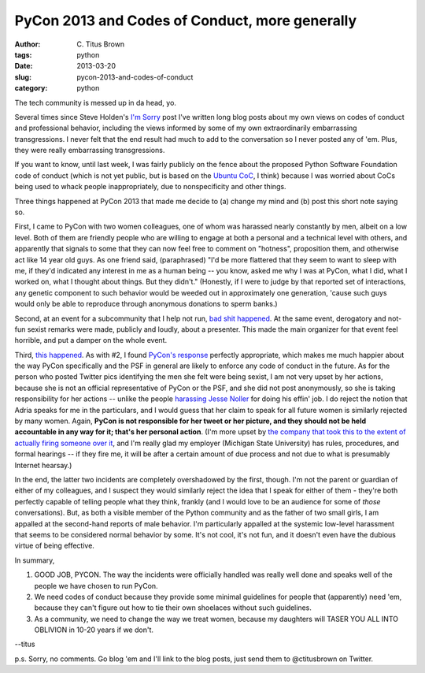 PyCon 2013 and Codes of Conduct, more generally
###############################################

:author: C\. Titus Brown
:tags: python
:date: 2013-03-20
:slug: pycon-2013-and-codes-of-conduct
:category: python

The tech community is messed up in da head, yo.

Several times since Steve Holden's `I'm Sorry
<holdenweb.blogspot.com/2012/12/im-sorry.html>`__ post I've written
long blog posts about my own views on codes of conduct and
professional behavior, including the views informed by some of my own
extraordinarily embarrassing transgressions.  I never felt that the
end result had much to add to the conversation so I never posted any
of 'em.  Plus, they were really embarrassing transgressions.

If you want to know, until last week, I was fairly publicly on the
fence about the proposed Python Software Foundation code of conduct
(which is not yet public, but is based on the `Ubuntu CoC
<http://www.ubuntu.com/project/about-ubuntu/conduct>`__, I think)
because I was worried about CoCs being used to whack people
inappropriately, due to nonspecificity and other things.

Three things happened at PyCon 2013 that made me decide to (a) change
my mind and (b) post this short note saying so.

First, I came to PyCon with two women colleagues, one of whom was
harassed nearly constantly by men, albeit on a low level.  Both of
them are friendly people who are willing to engage at both a personal
and a technical level with others, and apparently that signals to some
that they can now feel free to comment on "hotness", proposition them,
and otherwise act like 14 year old guys.  As one friend said,
(paraphrased) "I'd be more flattered that they seem to want to sleep
with me, if they'd indicated any interest in me as a human being --
you know, asked me why I was at PyCon, what I did, what I worked on,
what I thought about things.  But they didn't."  (Honestly, if I were
to judge by that reported set of interactions, any genetic component
to such behavior would be weeded out in approximately one generation,
'cause such guys would only be able to reproduce through anonymous
donations to sperm banks.)

Second, at an event for a subcommunity that I help not run, `bad shit
happened
<http://pycon.blogspot.com/2013/03/pycons-response-to-inapropriate.html>`__.
At the same event, derogatory and not-fun sexist remarks were made,
publicly and loudly, about a presenter.  This made the main organizer
for that event feel horrible, and put a damper on the whole event.

Third, `this happened
<http://butyoureagirl.com/14015/forking-and-dongle-jokes-dont-belong-at-tech-conferences/>`__.
As with #2, I found `PyCon's response
<http://pycon.blogspot.com/2013/03/pycon-response-to-inappropriate.html>`__
perfectly appropriate, which makes me much happier about the way PyCon
specifically and the PSF in general are likely to enforce any code of
conduct in the future.  As for the person who posted Twitter pics
identifying the men she felt were being sexist, I am not very upset by
her actions, because she is not an official representative of PyCon or
the PSF, and she did not post anonymously, so she is taking
responsibility for her actions -- unlike the people `harassing Jesse
Noller <https://news.ycombinator.com/item?id=5408443>`__ for doing his
effin' job.  I do reject the notion that Adria speaks for me in the
particulars, and I would guess that her claim to speak for all future
women is similarly rejected by many women.  Again, **PyCon is not
responsible for her tweet or her picture, and they should not be held
accountable in any way for it; that's her personal action**.  (I'm
more upset by `the company that took this to the extent of actually
firing someone over it
<https://news.ycombinator.com/item?id=5398681>`__, and I'm really glad
my employer (Michigan State University) has rules, procedures, and
formal hearings -- if they fire me, it will be after a certain amount
of due process and not due to what is presumably Internet hearsay.)

In the end, the latter two incidents are completely overshadowed by
the first, though.  I'm not the parent or guardian of either of my
colleagues, and I suspect they would similarly reject the idea that I
speak for either of them - they're both perfectly capable of telling
people what they think, frankly (and I would love to be an audience
for some of *those* conversations).  But, as both a visible member of
the Python community and as the father of two small girls, I am
appalled at the second-hand reports of male behavior.  I'm
particularly appalled at the systemic low-level harassment that seems
to be considered normal behavior by some.  It's not cool, it's not
fun, and it doesn't even have the dubious virtue of being effective.

In summary, 

1) GOOD JOB, PYCON.  The way the incidents were officially handled was
   really well done and speaks well of the people we have chosen to
   run PyCon.

2) We need codes of conduct because they provide some minimal
   guidelines for people that (apparently) need 'em, because they
   can't figure out how to tie their own shoelaces without such
   guidelines.

3) As a community, we need to change the way we treat women, because
   my daughters will TASER YOU ALL INTO OBLIVION in 10-20 years if we
   don't.

--titus

p.s. Sorry, no comments.  Go blog 'em and I'll link to the blog posts,
just send them to @ctitusbrown on Twitter.
